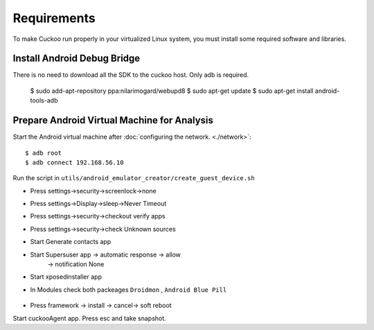 ============
Requirements
============

To make Cuckoo run properly in your virtualized Linux system, you
must install some required software and libraries.

Install Android Debug Bridge
============================

There is no need to download all the SDK to the cuckoo host. Only adb is required.

    $ sudo add-apt-repository ppa:nilarimogard/webupd8
    $ sudo apt-get update
    $ sudo apt-get install android-tools-adb

Prepare Android Virtual Machine for Analysis
============================================


Start the Android virtual machine after :doc:`configuring the network. <./network>`::

    $ adb root
    $ adb connect 192.168.56.10

Run the script in ``utils/android_emulator_creator/create_guest_device.sh``

* Press settings->security->screenlock->none
* Press settings->Display->sleep->Never Timeout
* Press settings->security->checkout verify apps
* Press settings->security->check Unknown sources

* Start Generate contacts app
* Start Supersuser app -> automatic response -> allow
                       -> notification None
* Start xposedinstaller app
* In Modules check both packeages ``Droidmon`` , ``Android Blue Pill``

	.. image:: ../../_images/screenshots/android_xposed.png

* Press framework -> install -> cancel-> soft reboot

Start cuckooAgent app.
Press esc and take snapshot.
